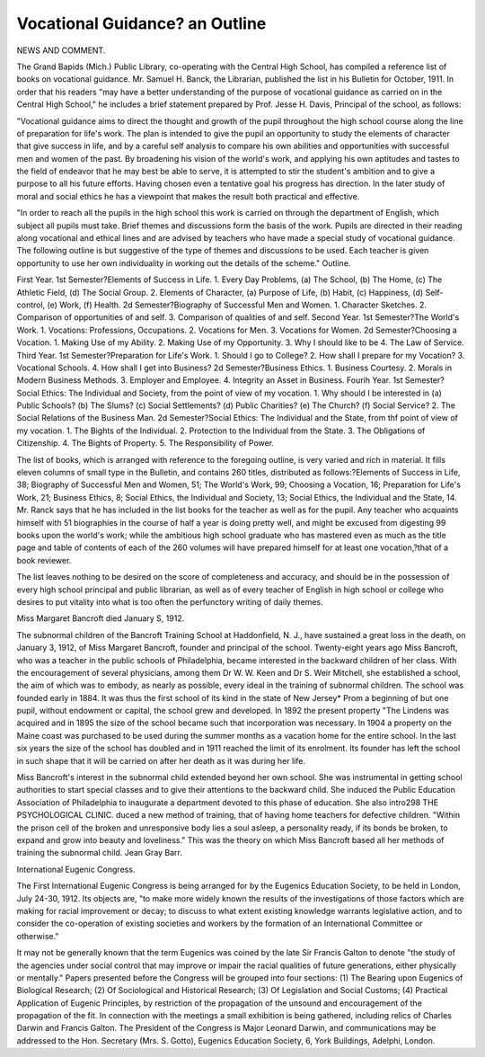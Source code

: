 Vocational Guidance? an Outline
================================

NEWS AND COMMENT.

The Grand Bapids (Mich.) Public Library, co-operating with the
Central High School, has compiled a reference list of books on vocational
guidance. Mr. Samuel H. Banck, the Librarian, published the list in
his Bulletin for October, 1911. In order that his readers "may have a
better understanding of the purpose of vocational guidance as carried on
in the Central High School," he includes a brief statement prepared by
Prof. Jesse H. Davis, Principal of the school, as follows:

"Vocational guidance aims to direct the thought and growth of the
pupil throughout the high school course along the line of preparation for
life's work. The plan is intended to give the pupil an opportunity to
study the elements of character that give success in life, and by a careful
self analysis to compare his own abilities and opportunities with successful men and women of the past. By broadening his vision of the
world's work, and applying his own aptitudes and tastes to the field of
endeavor that he may best be able to serve, it is attempted to stir the
student's ambition and to give a purpose to all his future efforts. Having
chosen even a tentative goal his progress has direction. In the later
study of moral and social ethics he has a viewpoint that makes the result
both practical and effective.

"In order to reach all the pupils in the high school this work is
carried on through the department of English, which subject all pupils
must take. Brief themes and discussions form the basis of the work.
Pupils are directed in their reading along vocational and ethical lines
and are advised by teachers who have made a special study of vocational
guidance. The following outline is but suggestive of the type of themes
and discussions to be used. Each teacher is given opportunity to use
her own individuality in working out the details of the scheme."
Outline.

First Year. 1st Semester?Elements of Success in Life.
1. Every Day Problems, (a) The School, (b) The Home, (c)
The Athletic Field, (d) The Social Group.
2. Elements of Character, (a) Purpose of Life, (b) Habit, (c)
Happiness, (d) Self-control, (e) Work, (f) Health.
2d Semester?Biography of Successful Men and Women.
1. Character Sketches.
2. Comparison of opportunities of and self.
3. Comparison of qualities of and self.
Second Year. 1st Semester?The World's Work.
1. Vocations: Professions, Occupations.
2. Vocations for Men.
3. Vocations for Women.
2d Semester?Choosing a Vocation.
1. Making Use of my Ability.
2. Making Use of my Opportunity.
3. Why I should like to be
4. The Law of Service.
Third Year. 1st Semester?Preparation for Life's Work.
1. Should I go to College?
2. How shall I prepare for my Vocation?
3. Vocational Schools.
4. How shall I get into Business?
2d Semester?Business Ethics.
1. Business Courtesy.
2. Morals in Modern Business Methods.
3. Employer and Employee.
4. Integrity an Asset in Business.
Fourih Year. 1st Semester?Social Ethics: The Individual and Society,
from the point of view of my vocation.
1. Why should I be interested in (a) Public Schools? (b) The
Slums? (c) Social Settlements? (d) Public Charities? (e)
The Church? (f) Social Service?
2. The Social Relations of the Business Man.
2d Semester?Social Ethics: The Individual and the State, from thf
point of view of my vocation.
1. The Bights of the Individual.
2. Protection to the Individual from the State.
3. The Obligations of Citizenship.
4. The Bights of Property.
5. The Responsibility of Power.

The list of books, which is arranged with reference to the foregoing
outline, is very varied and rich in material. It fills eleven columns of
small type in the Bulletin, and contains 260 titles, distributed as follows:?Elements of Success in Life, 38; Biography of Successful Men
and Women, 51; The World's Work, 99; Choosing a Vocation, 16;
Preparation for Life's Work, 21; Business Ethics, 8; Social Ethics,
the Individual and Society, 13; Social Ethics, the Individual and the
State, 14. Mr. Ranck says that he has included in the list books for
the teacher as well as for the pupil. Any teacher who acquaints himself with 51 biographies in the course of half a year is doing pretty
well, and might be excused from digesting 99 books upon the world's
work; while the ambitious high school graduate who has mastered even
as much as the title page and table of contents of each of the 260
volumes will have prepared himself for at least one vocation,?that of
a book reviewer.

The list leaves nothing to be desired on the score of completeness and accuracy, and should be in the possession of every high school
principal and public librarian, as well as of every teacher of English
in high school or college who desires to put vitality into what is too
often the perfunctory writing of daily themes.

Miss Margaret Bancroft died January S, 1912.

The subnormal children of the Bancroft Training School at Haddonfield, N. J., have sustained a great loss in the death, on January 3, 1912,
of Miss Margaret Bancroft, founder and principal of the school.
Twenty-eight years ago Miss Bancroft, who was a teacher in the
public schools of Philadelphia, became interested in the backward children of her class. With the encouragement of several physicians, among
them Dr W. W. Keen and Dr S. Weir Mitchell, she established a school,
the aim of which was to embody, as nearly as possible, every ideal in the
training of subnormal children. The school was founded early in 1884.
It was thus the first school of its kind in the state of New Jersey*
Prom a beginning of but one pupil, without endowment or capital, the
school grew and developed. In 1892 the present property "The Lindens
was acquired and in 1895 the size of the school became such that incorporation was necessary. In 1904 a property on the Maine coast was
purchased to be used during the summer months as a vacation home for
the entire school. In the last six years the size of the school has doubled
and in 1911 reached the limit of its enrolment. Its founder has left the
school in such shape that it will be carried on after her death as it was
during her life.

Miss Bancroft's interest in the subnormal child extended beyond her
own school. She was instrumental in getting school authorities to
start special classes and to give their attentions to the backward child.
She induced the Public Education Association of Philadelphia to inaugurate a department devoted to this phase of education. She also intro298 THE PSYCHOLOGICAL CLINIC.
duced a new method of training, that of having home teachers for defective children.
"Within the prison cell of the broken and unresponsive body lies a
soul asleep, a personality ready, if its bonds be broken, to expand and
grow into beauty and loveliness." This was the theory on which Miss
Bancroft based all her methods of training the subnormal child.
Jean Gray Barr.

International Eugenic Congress.

The First International Eugenic Congress is being arranged for
by the Eugenics Education Society, to be held in London, July 24-30,
1912. Its objects are, "to make more widely known the results of the
investigations of those factors which are making for racial improvement or decay; to discuss to what extent existing knowledge warrants legislative action, and to consider the co-operation of existing
societies and workers by the formation of an International Committee
or otherwise."

It may not be generally known that the term Eugenics was coined
by the late Sir Francis Galton to denote "the study of the agencies
under social control that may improve or impair the racial qualities
of future generations, either physically or mentally." Papers presented
before the Congress will be grouped into four sections: (1) The Bearing upon Eugenics of Biological Research; (2) Of Sociological and
Historical Research; (3) Of Legislation and Social Customs; (4)
Practical Application of Eugenic Principles, by restriction of the
propagation of the unsound and encouragement of the propagation
of the fit. In connection with the meetings a small exhibition is being
gathered, including relics of Charles Darwin and Francis Galton.
The President of the Congress is Major Leonard Darwin, and
communications may be addressed to the Hon. Secretary (Mrs. S.
Gotto), Eugenics Education Society, 6, York Buildings, Adelphi,
London.
